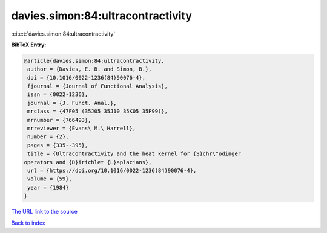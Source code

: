 davies.simon:84:ultracontractivity
==================================

:cite:t:`davies.simon:84:ultracontractivity`

**BibTeX Entry:**

.. code-block:: bibtex

   @article{davies.simon:84:ultracontractivity,
    author = {Davies, E. B. and Simon, B.},
    doi = {10.1016/0022-1236(84)90076-4},
    fjournal = {Journal of Functional Analysis},
    issn = {0022-1236},
    journal = {J. Funct. Anal.},
    mrclass = {47F05 (35J05 35J10 35K05 35P99)},
    mrnumber = {766493},
    mrreviewer = {Evans\ M.\ Harrell},
    number = {2},
    pages = {335--395},
    title = {Ultracontractivity and the heat kernel for {S}chr\"odinger
   operators and {D}irichlet {L}aplacians},
    url = {https://doi.org/10.1016/0022-1236(84)90076-4},
    volume = {59},
    year = {1984}
   }
`The URL link to the source <ttps://doi.org/10.1016/0022-1236(84)90076-4}>`_


`Back to index <../By-Cite-Keys.html>`_
